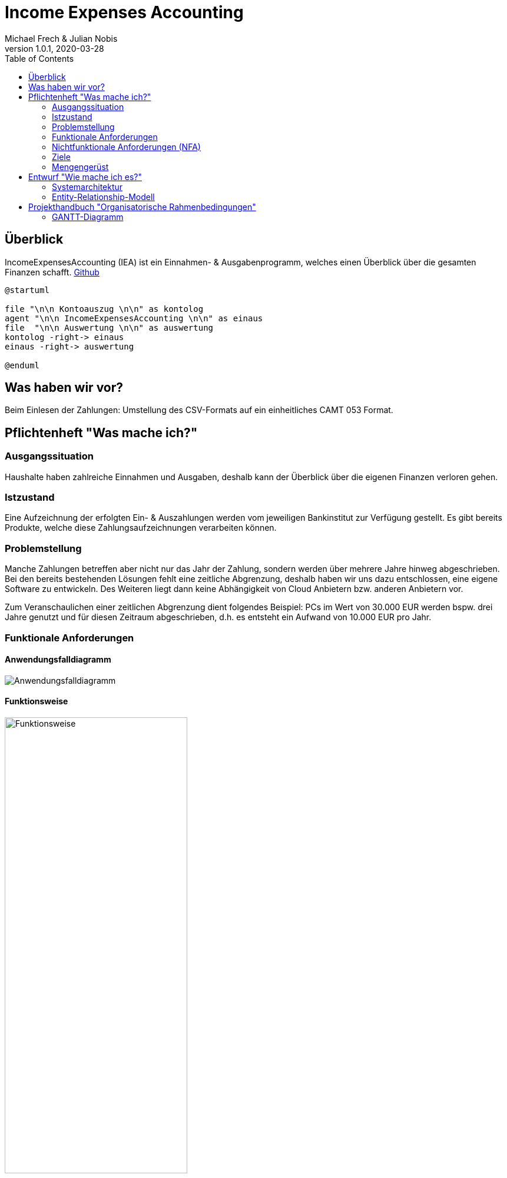 = Income Expenses Accounting
Michael Frech & Julian Nobis
1.0.1, 2020-03-28
:sourcedir: ../src/main/java
:icons: font
:toc: left

== Überblick
IncomeExpensesAccounting (IEA) ist ein Einnahmen- & Ausgabenprogramm, welches einen Überblick über die gesamten Finanzen schafft.
https://github.com/MichiFrech/IncomeExpensesAccounting[Github]

[plantuml]
----
@startuml

file "\n\n Kontoauszug \n\n" as kontolog
agent "\n\n IncomeExpensesAccounting \n\n" as einaus
file  "\n\n Auswertung \n\n" as auswertung
kontolog -right-> einaus
einaus -right-> auswertung

@enduml
----

== Was haben wir vor?
Beim Einlesen der Zahlungen: Umstellung des CSV-Formats auf ein einheitliches CAMT 053 Format.

== Pflichtenheft "Was mache ich?"

=== Ausgangssituation
Haushalte haben zahlreiche Einnahmen und Ausgaben, deshalb kann der Überblick über die eigenen Finanzen verloren gehen. 

=== Istzustand
Eine Aufzeichnung der erfolgten Ein- & Auszahlungen werden vom jeweiligen Bankinstitut zur Verfügung gestellt.
Es gibt bereits Produkte, welche diese Zahlungsaufzeichnungen verarbeiten können.

=== Problemstellung
Manche Zahlungen betreffen aber nicht nur das Jahr der Zahlung, sondern werden über mehrere Jahre hinweg abgeschrieben. 
Bei den bereits bestehenden Lösungen fehlt eine zeitliche Abgrenzung, deshalb haben wir uns dazu entschlossen, eine eigene Software zu entwickeln. Des Weiteren liegt dann keine Abhängigkeit von Cloud Anbietern bzw. anderen Anbietern vor.

Zum Veranschaulichen einer zeitlichen Abgrenzung dient folgendes Beispiel:
PCs im Wert von 30.000 EUR werden bspw. drei Jahre genutzt und für diesen Zeitraum abgeschrieben, d.h. es entsteht ein Aufwand von 10.000 EUR pro Jahr.

=== Funktionale Anforderungen
==== Anwendungsfalldiagramm
image::IEA_use_case_diagram.png[Anwendungsfalldiagramm]

==== Funktionsweise
image::function.png[Funktionsweise,width=60%]

. *Hochladen der vom Bankinstitut zur Verfügung gestellten Zahlungsaufzeichnungen*
 * Die Datei mit den Zahlungsaufzeichnungen muss im CAMT 053 Format, ein einheitliches XML-Datenübertragungsformat für den Austausch zwischen Banken und Kunden, sein.
. *Zuweisung von Kategorien zu jeder Zahlung*
 * Im System sind Keywords vordefiniert. Aufgrund dieser Keywords erfolgt eine automatische Zuweisung der Kategorien zu jeder Zahlung.
 * Passt kein Keyword, wird der Zahlung die Kategorie _Sonstiges_ zugewiesen.
 * Nach der automatischen Zuweisung kann der Benutzer manuell die Kategorien und Keywords verwalten.
  * Neue Kategorien und Keywords hinzufügen, löschen sowie bearbeiten.
 * Beispiele Kategorie: Bank, Auto, Kleidung, Lebensmittel, Gehalt, Versicherung, Sonstiges, etc.
 * Beispiele Keywords: BILLA DANKT, SB-Eigenerlag, EUROSPAR, clever fit, Lieferservice, Avanti, etc.
. *Zahlungen auf einen gewissen Zeitraum abschreiben*
 * Eine Zahlung kann somit auf einen vom Benutzer definierten Zeitraum X abgeschrieben werden.
. *Grafische Darstellung der Einnahmen und Ausgaben* 
 * In einem Kreisdiagramm werden die Einnahmen und Ausgaben grafisch dargestellt.
 * Weiters ist es möglich, nur die Einnahmen sowie nur die Ausgaben anzeigen zu lassen.

=== Nichtfunktionale Anforderungen (NFA)
==== Rahmenbedingungen
Das Entwickler-Team besteht aus den zwei oben genannten Personen. 
Gestartet wurde das Projekt mit im November 2018, die Fertigstellung erfolgt mit Schulende - voraussichtlich 30. April 2020.
Beide Entwickler besitzen ausreichend fundiertes Rechnungswesen Know-How.

==== Robustheit und Ausfallsicherheit
Das Projekt läuft in einem Docker-Netzwerk, wie die Abbildung in Kapitel *<<Systemarchitektur>>* verdeutlicht. Deshalb kann das Projekt einmal gestartet werden und läuft so lange, bis es terminiert wird.

=== Ziele
Eine sachliche sowie zeitliche Abgrenzung der Zahlungen im CAMT 053 Format, welche bei Bedarf manuell umgebucht werden können. Anschließend erfolgt eine Visualisierung der Zahlungen.

=== Mengengerüst
Zu Beginn wird eine Datei im CAMT 053 Format vom System eingelesen, analysiert und anschließend in einer PostgreSQL Datenbank persistiert. Die Datenmenge, mit der das System _arbeitet_, stellt für die Datenbank kein Problem dar, da eine PostgreSQL Datenbank in der Praxis für Onlinebanking-Systeme eingesetzt wird. _Quelle: https://www.ionos.at/digitalguide/server/knowhow/postgresql/_ 

Außerdem kann davon ausgegangen werden, dass die Datei Zahlungen in einem monatlichen bzw. jährlichen Zeitraum enthält.

== Entwurf "Wie mache ich es?"
=== Systemarchitektur
image::systemarchitektur.png[Systemarchitektur]
=== Entity-Relationship-Modell
[plantuml]
----
@startuml
entity Payment {
  * id : number
  --
  * bookingDate : string
  * amount : string
  * currency : string
  * bookingText : string
  * writeOffUnit : number
  * writeOffNumber : number
  * category : Category 
}

entity Category {
  * id : number
  --
  * name : string
}

entity CategoryTree {
  * id : number
  --
  * text : string
  * expanded : boolean
  * isSelected : boolean
  * items : CategoryTree[]
  * parentId : number
}

Payment ||-- Category

@enduml
----

* Eine Zahlung stellt ein _Payment_ dar. 
* Jeder Zahlung wird eine _Category_, z.B. "Kleidung", zugeordnet.
* _CategoryTree_ ist die Struktur für die Auswahl der Kategorien (Baumstruktur).

== Projekthandbuch "Organisatorische Rahmenbedingungen"

=== GANTT-Diagramm
Da eine Planung für ein beinahe abgeschlossenes Projekt nicht zielführend ist, wurde nach Rücksprache mit Herrn Prof. Stütz am 26.03.2020 um 12:20 Uhr entschieden, auf ein GANTT-Diagramm zu verzichten.
